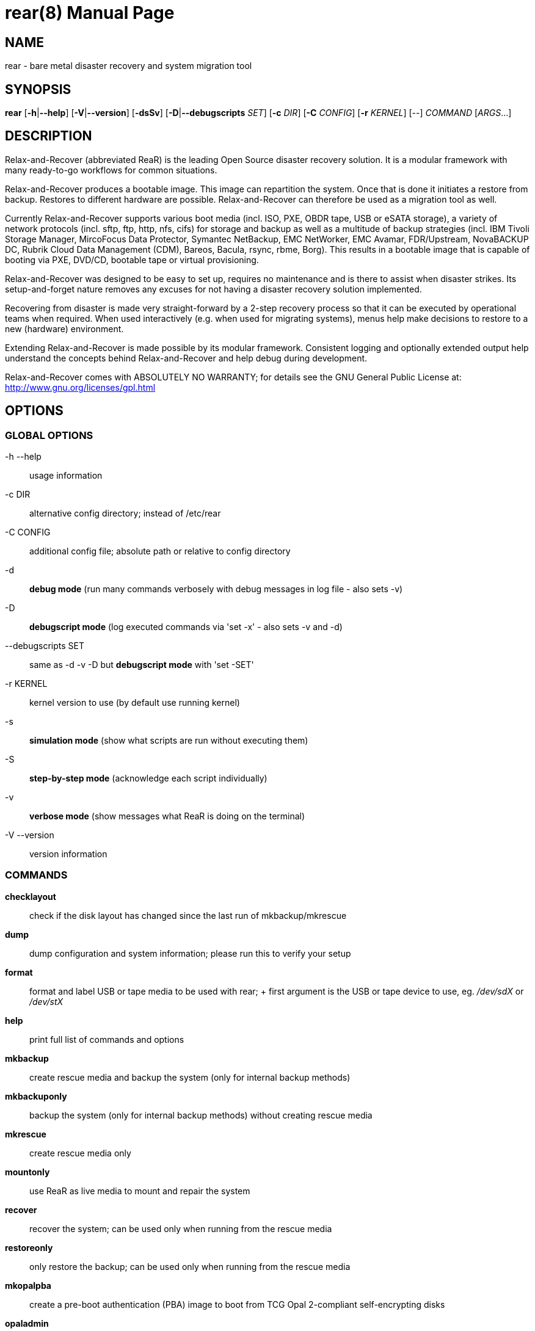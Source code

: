 = rear(8)
:version: v2.6
:date: 17 June 2020
:data-uri:
:doctype: manpage
:lang: en
:quirks:


== NAME
rear - bare metal disaster recovery and system migration tool


== SYNOPSIS
*rear* [*-h*|*--help*] [*-V*|*--version*] [*-dsSv*] [*-D*|*--debugscripts* _SET_] [*-c* _DIR_] [*-C* _CONFIG_] [*-r* _KERNEL_] [--] _COMMAND_ [_ARGS_...]


== DESCRIPTION
Relax-and-Recover (abbreviated ReaR) is the leading Open Source disaster recovery solution.
It is a modular framework with many ready-to-go workflows for common situations.

Relax-and-Recover produces a bootable image. This image can repartition the
system. Once that is done it initiates a restore from backup. Restores to
different hardware are possible. Relax-and-Recover can therefore be used as a
migration tool as well.

Currently Relax-and-Recover supports various boot media (incl. ISO, PXE,
OBDR tape, USB or eSATA storage), a variety of network protocols (incl.
sftp, ftp, http, nfs, cifs) for storage and backup as well as a multitude
of backup strategies (incl.  IBM Tivoli Storage Manager, MircoFocus Data Protector,
Symantec NetBackup, EMC NetWorker, EMC Avamar, FDR/Upstream, NovaBACKUP DC, Rubrik Cloud Data Management (CDM),
Bareos, Bacula, rsync, rbme, Borg). This results in a bootable image that is capable of
booting via PXE, DVD/CD, bootable tape or virtual provisioning.

Relax-and-Recover was designed to be easy to set up, requires no maintenance
and is there to assist when disaster strikes. Its setup-and-forget nature
removes any excuses for not having a disaster recovery solution implemented.

Recovering from disaster is made very straight-forward by a 2-step recovery
process so that it can be executed by operational teams when required.
When used interactively (e.g. when used for migrating systems), menus help
make decisions to restore to a new (hardware) environment.

Extending Relax-and-Recover is made possible by its modular framework.
Consistent logging and optionally extended output help understand the concepts
behind Relax-and-Recover and help debug during development.

Relax-and-Recover comes with ABSOLUTELY NO WARRANTY; for details see
the GNU General Public License at: http://www.gnu.org/licenses/gpl.html


== OPTIONS

=== GLOBAL OPTIONS

-h --help::
    usage information

-c DIR::
    alternative config directory; instead of /etc/rear

 -C CONFIG::
    additional config file; absolute path or relative to config directory

-d::
    *debug mode* (run many commands verbosely with debug messages in log file - also sets -v)

-D::
    *debugscript mode* (log executed commands via 'set -x' - also sets -v and -d)

--debugscripts SET::
    same as -d -v -D but *debugscript mode* with 'set -SET'

-r KERNEL::
    kernel version to use (by default use running kernel)

-s::
    *simulation mode* (show what scripts are run without executing them)

-S::
    *step-by-step mode* (acknowledge each script individually)

-v::
    *verbose mode* (show messages what ReaR is doing on the terminal)

-V --version::
    version information

=== COMMANDS

*checklayout*::
    check if the disk layout has changed since the last run of
    mkbackup/mkrescue

*dump*::
    dump configuration and system information; please run this to verify
    your setup

*format*::
    format and label USB or tape media to be used with rear;
    +
    first argument is the USB or tape device to use, eg. _/dev/sdX_ or
    _/dev/stX_

*help*::
    print full list of commands and options

*mkbackup*::
    create rescue media and backup the system (only for internal backup
    methods)

*mkbackuponly*::
    backup the system (only for internal backup methods) without creating
    rescue media

*mkrescue*::
    create rescue media only

*mountonly*::
    use ReaR as live media to mount and repair the system

*recover*::
    recover the system; can be used only when running from the rescue media

*restoreonly*::
    only restore the backup; can be used only when running from the rescue media

*mkopalpba*::
    create a pre-boot authentication (PBA) image to boot from TCG Opal 2-compliant self-encrypting disks

*opaladmin*::
    administrate TCG Opal 2-compliant self-encrypting disks

*validate*::
    submit validation information

Use 'rear -v help' for more advanced commands.


== BACKGROUND INFORMATION
The process of bare metal disaster recovery consists of two parts:

 - Recreate the system layout
 - Restore the data to the system

Most backup software solutions are very good at restoring data but do not
support recreating the system layout. Relax-and-Recover is very good at
recreating the system layout but works best when used together with
supported backup software.

In this combination Relax-and-Recover recreates the system layout and calls
the backup software to restore the actual data. Thus there is no unnecessary
duplicate data storage and the Relax-and-Recover rescue media can be very small.

For demonstration and special use purposes Relax-and-Recover also includes
an internal backup method, NETFS, which can be used to create a simple tar.gz
archive of the system. For all permanent setups we recommend using something
more professional for backup, either a traditional backup software (open
source or commercial) or rsync with hardlink based solutions, e.g. RSYNC
BACKUP MADE EASY.

== RESCUE IMAGE CONFIGURATION
The +OUTPUT+ variable defines from where our bootable rescue image will be
booted and the +OUTPUT_URL+ variable defines where the rescue image should be
send to. Possible +OUTPUT+ settings are:

OUTPUT=*RAMDISK*::
Create only the Relax-and-Recover initramfs.

OUTPUT=*ISO*::
*(Default)* Create a bootable ISO9660 image on disk as _rear-$(hostname).iso_

OUTPUT=*PXE*::
Create on a remote PXE/NFS server the required files (such as
configuration file, kernel and initrd image

OUTPUT=*OBDR*::
Create a bootable OBDR tape (optionally including the backup archive).
Specify the OBDR tape device by using +TAPE_DEVICE+.

OUTPUT=*USB*::
Create a bootable USB disk (using extlinux). Specify the USB storage
device by using +USB_DEVICE+.

OUTPUT=*RAWDISK*::
Create a bootable image file named "rear-$(hostname).raw.gz", which

* supports UEFI boot if syslinux/EFI or Grub 2/EFI is installed,
* supports Legacy BIOS boot if syslinux is installed,
* supports UEFI/Legacy BIOS dual boot if syslinux *and* one of the supported EFI
  bootloaders are installed.

When using +OUTPUT=ISO+, +RAMDISK+, +OBDR+, +USB+, or +RAWDISK+ you should
provide the backup target location through the +OUTPUT_URL+ variable. Possible
+OUTPUT_URL+ settings are:

OUTPUT_URL=*file://*::
Write the image to disk. The default is in _/var/lib/rear/output/_.

OUTPUT_URL=*nfs://*::
Write the image by mounting the target filesystem via NFS.

OUTPUT_URL=*cifs://*::
Write the image by mounting the target filesystem via CIFS.

OUTPUT_URL=*fish://*::
Write the image using +lftp+ and the FISH protocol.

OUTPUT_URL=*ftp://*::
Write the image using +lftp+ and the FTP protocol.

OUTPUT_URL=*ftps://*::
Write the image using +lftp+ and the FTPS protocol.

OUTPUT_URL=*hftp://*::
Write the image using +lftp+ and the HFTP protocol.

OUTPUT_URL=*http://*::
Write the image using +lftp+ and the HTTP (PUT) procotol.

OUTPUT_URL=*https://*::
Write the image using +lftp+ and the HTTPS (PUT) protocol.

OUTPUT_URL=*sftp://*::
Write the image using +lftp+ and the secure FTP (SFTP) protocol.

OUTPUT_URL=*rsync://*::
Write the image using +rsync+ and the RSYNC protocol.

OUTPUT_URL=*sshfs://*::
Write the image using sshfs and the SSH protocol.

OUTPUT_URL=*null*::
Do not copy the rescue image from _/var/lib/rear/output/_ to a remote output location.
+OUTPUT_URL=null+ is useful when another program (e.g. an _external_ backup program)
is used to save the rescue image from the local system to a remote place,
or with +BACKUP_URL=iso:///backup+ when the backup is included in the rescue image
to avoid a (big) copy of the rescue image at a remote output location.
In the latter case the rescue image must be manually saved from the local system to a remote place.
+OUTPUT_URL=null+ is only supported together with +BACKUP=NETFS+.

If you do not specify +OUTPUT_URL+ variable then by default it will be aligned to what
was defined by variable +BACKUP_URL+. And, the rescue image will then be copied to the same
location as your backup of the system disk(s).

The +ISO_DEFAULT+ variable defines what default boot option is used on the rescue image.
Possible values are `manual`, `boothd` or `automatic`. Manual will make you boot into
the shell directly by default, boothd will boot to the first disk (default) or automatic
will automatically start in recovery mode.

== RESCUE IMAGE KERNEL COMMAND LINE OPTIONS
When booting the rescue image you can edit the kernel command line.
There are some Relax-and-Recover specific kernel command line options:

*debug*::
The rescue system start up scripts in /etc/scripts/system-setup.d/
are run one by one each one after pressing 'Enter' and
the scripts are run with 'set -x' which prints commands
and their arguments as they are executed.

*auto_recover* or *automatic*::
Launch 'rear recover' automatically (without automated reboot).
Together with 'debug' it runs 'rear recover' in debug mode.

*unattended*::
Launch 'rear recover' automatically as with 'auto_recover'
plus automated reboot after successful 'rear recover'.

*ip= nm= netdev= gw=*::
If IP address plus optionally netmask (default 255.255.255.0),
network device (default eth0), and a default gateway are specified
only that single network device is set up. Example:
----
ip=192.168.100.2 nm=255.255.255.0 netdev=eth0 gw=192.168.100.1
----

*noip*::
Skip network devices setup by the rescue system start up scripts (overrides ip= nm= netdev= gw=).

== BACKUP SOFTWARE INTEGRATION
Currently Relax-and-Recover supports the following backup methods. Please
distinguish carefully between Relax-and-Recover support for 3rd party
backup software and Relax-and-Recover internal backup methods. The latter
also creates a backup of your data while the former will only integrate
Relax-and-Recover with the backup software to restore the data with the
help of the backup software without actually creating backups. This means
that for all non-internal backup software you *must* take care of creating
backups yourself (unless otherwise noted).

Especially the +rear mkbackup+ command can be confusing as it is only
useful for the internal backup methods and has usually no function at all with
the other (external) backup methods.

The following backup methods need to
be set in Relax-and-Recover with the +BACKUP+ option. As mentioned we have
two types of +BACKUP+ methods - _internal_ and _external_.

The following +BACKUP+ methods are _external_ of Relax-and-Recover meaning
that usually you are responsible of backups being made:

BACKUP=*REQUESTRESTORE*::
*(default)* Not really a backup method at all, Relax-and-Recover simply
halts the recovery and requests that somebody will restore the data
to the appropriate location (e.g. via SSH). This method works especially
well with an rsync based backup that is pushed back to the backup
client.

BACKUP=*EXTERNAL*::
Internal backup method that uses an arbitrary external command to
create a backup and restore the data.

BACKUP=*DP*::
Use Micro Focus Data Protector to restore the data.

BACKUP=*FDRUPSTREAM*::
Use FDR/Upstream to restore the data.

BACKUP=*GALAXY*::
Use CommVault Galaxy 5 to restore the data.

BACKUP=*GALAXY7*::
Use CommVault Galaxy 7 to restore the data.

BACKUP=*GALAXY10*::
Use CommVault Galaxy 10 (or Simpana 10) to restore the data.

BACKUP=*NBU*::
Use Symantec NetBackup to restore the data.

BACKUP=*TSM*::
Use IBM Tivoli Storage Manager to restore the data. The Relax-and-Recover
result files (e.g. ISO image) are also saved into TSM.
There is a (currently experimental) first draft implementation
that a TSM backup is created by calling 'dsmc incremental' during 'rear mkbackup'.

BACKUP=*NSR*::
Using EMC NetWorker (Legato) to restore the data.

BACKUP=*AVA*::
Using EMC Avamar to restore the data.

BACKUP=*SESAM*::
Using SEP Sesam to restore the data.

BACKUP=*NBKDC*::
Using Novastor NovaBACKUP DC to restore the data.

BACKUP=*CDM*::
Using Rubrik Cloud Data Management (CDM) to restore the data.

BACKUP=*RBME*::
Use Rsync Backup Made Easy (rbme) to restore the data.

BACKUP=*BAREOS*::
Use Open Source backup solution BAREOS (a fork a BACULA) to restore the data.

BACKUP=*BACULA*::
Use Open Source backup solution BACULA to restore the data.

BACKUP=*DUPLICITY*::
Use encrypted bandwidth-efficient backup solution using the rsync algorithm to restore the data.

BACKUP=*BORG*::
Use BorgBackup (short Borg) a deduplicating backup program to restore the data.
Executing 'rear mkbackup' will create a Borg backup,
see the section 'ReaR with Borg back end' in the ReaR user-guide 'Scenarios' documentation.

The following +BACKUP+ methods are _internal_ of Relax-and-Recover:

BACKUP=*NETFS*::
Internal backup method which can be used to create a simple backup
(tar archive).

BACKUP=*RSYNC*::
Use rsync to restore data.


If your favourite backup software is missing from this list, please submit
a patch or ask us to implement it for you.

When using +BACKUP=NETFS+ you must provide the backup target location
through the +BACKUP_URL+ variable. Possible +BACKUP_URL+ settings are:


BACKUP_URL=*file://*::
To backup to local disk, use +BACKUP_URL=file:///directory/path/+

BACKUP_URL=*nfs://*::
To backup to NFS disk, use +BACKUP_URL=nfs://nfs-server-name/share/path+

BACKUP_URL=*tape://*::
To backup to tape device, use +BACKUP_URL=tape:///dev/nst0+ or alternatively,
simply define +TAPE_DEVICE=/dev/nst0+

BACKUP_URL=*rsync://*::
When backup method +BACKUP=RSYNC+ is chosen then we need to define a corresponding +BACKUP_URL+ rule:
+
----
BACKUP_URL=rsync://[user@]host[:port]/path
BACKUP_URL=rsync://[user@]host[:port]::/path
----

BACKUP_URL=*cifs://*::
To backup to a Samba share (CIFS), use
+BACKUP_URL=cifs://cifs-server-name/share/path+. To provide credentials for
CIFS mounting use a _/etc/rear/cifs_ credentials file and define
+BACKUP_OPTIONS="cred=/etc/rear/cifs"+ and pass along:
+
----
username=_username_
password=_secret password_
domain=_domain_
----

BACKUP_URL=*usb://*::
To backup to USB storage device, use +BACKUP_URL=usb:///dev/disk/by-path/REAR-000+
or use a real device node or a specific filesystem label. Alternatively, you
can specify the device using +USB_DEVICE=/dev/disk/by-path/REAR-000+.
+
If you combine this with +OUTPUT=USB+ you will end up with a bootable USB
device.

BACKUP_URL=*sshfs://*::
To backup to a remote server via sshfs (SSH protocol), use
+BACKUP_URL=sshfs://user@remote-system.name.org/home/user/backup-dir/+
+
It is advisable to add *ServerAliveInterval 15* in the +/root/.ssh/config+
file for the remote system (remote-system.name.org).

BACKUP_URL=*iso://*::
To include the backup within the ISO image. It is important that the +BACKUP_URL+ and
+OUTPUT_URL+ variables are different. E.g.
+
----
BACKUP_URL=iso:///backup/
OUTPUT_URL=nfs://server/path/
----

When using +BACKUP=NETFS+ and BACKUP_PROG=tar there is an option to select
+BACKUP_TYPE=incremental+ or +BACKUP_TYPE=differential+ to let +rear+ make
incremental or differential backups until the next full backup day
e.g. via +FULLBACKUPDAY="Mon"+ is reached or when the last full backup
is too old after FULLBACKUP_OUTDATED_DAYS has passed.
Incremental or differential backup is currently only known to work
with +BACKUP_URL=nfs+. Other BACKUP_URL schemes may work but
at least +BACKUP_URL=usb+ requires USB_SUFFIX to be set
to work with incremental or differential backup.

== SUPPORT FOR SELF-ENCRYPTING DISKS

Relax-and-Recover supports self-encrypting disks (SEDs) compliant with the TCG
Opal 2 specification if the `sedutil-cli` executable is installed.

Self-encrypting disk support includes

* recovery (saving and restoring the system's SED configuration),
* setting up SEDs, including assigning a disk password,
* providing a pre-boot authentication (PBA) system to unlock SEDs at boot time.

To prepare booting from an SED, run +rear mkopalpba+, then create the rescue
system.

To set up an SED, boot the Relax-and-Recover rescue system and run `rear
opaladmin setupERASE DEVICE` (_DEVICE_ being the disk device path like
`/dev/sda`).

For complete information, consult the section "Support for TCG Opal 2-compliant
Self-Encrypting Disks" in the Relax-and-Recover user guide.

== CONFIGURATION
To configure Relax-and-Recover you have to edit the configuration files in
_/etc/rear/_.  All _*.conf_ files there are part of the configuration, but
only _site.conf_ and _local.conf_ are intended for the user configuration.
All other configuration files hold defaults for various distributions and
should not be changed.

In _/etc/rear/templates/_ there are also some template files which are used
by Relax-and-Recover to create configuration files (mostly for the boot
environment).  Modify the templates to adjust the information contained in
the emails produced by Relax-and-Recover. You can use these templates to
prepend your own configurations to the configuration files created by
Relax-and-Recover, for example you can edit _PXE_pxelinux.cfg_ to add some
general pxelinux configuration you use.

In almost all circumstances you have to configure two main settings and their
parameters: The backup method and the output method.

The backup method defines, how your data is to be saved and whether Relax-and-Recover
should backup your data as part of the mkrescue process or whether you use an
external application, e.g. backup software to archive your data.

The output method defines how the rescue system is written to disk and how you
plan to boot the failed computer from the rescue system.

See the default configuration file _/usr/share/rear/conf/default.conf_ for
an overview of the possible methods and their options.

An example to use TSM for backup and ISO for output would be to add
these lines to _/etc/rear/local.conf_ (no need to define a +BACKUP_URL+
when using an external backup solution):

    BACKUP=TSM
    OUTPUT=ISO

And if all your systems use NTP for time synchronisation, you can also
add these lines to _/etc/rear/site.conf_

    TIMESYNC=NTP

Do not forget to distribute the _site.conf_ to all your systems.

The resulting ISO image will be created in _/var/lib/rear/output/_.
You can now modify the behaviour by copying the appropriate
configuration variables from _default.conf_ to _local.conf_ and
changing them to suit your environment.


== EXIT STATUS
0::
    Successful program execution.
>0::
    Usage, syntax or execution errors. Check the log file in
    _/var/log/rear/_ for more information.


== EXAMPLES
To print out the current settings for +BACKUP+ and +OUTPUT+ methods and some
system information. This command can be used to see the supported features
for the given release and platform.

    # rear dump

To create a new rescue environment. Do not forget to copy the resulting
rescue system away so that you can use it in the case of a system failure.

    # rear -v mkrescue

To create a new rescue image together with a complete archive of your local
system run the command:

   # rear -v mkbackup


== FILES
/usr/sbin/rear::
The program itself.

/etc/rear/local.conf::
System specific configuration can be set here.

/etc/rear/site.conf::
Site specific configuration can be set here (not created by default).

/var/log/rear/::
Directory holding the log files.

/tmp/rear.##############::
Relax-and-Recover working directory. If Relax-and-Recover exits with an error,
you must remove this directory manually.

/usr/share/rear::
Relax-and-Recover script components.

/usr/share/rear/conf/default.conf::
Relax-and-Recover default values. Contains a complete set of parameters
and its explanation.  Please do not edit or modify. Copy values to
_local.conf_ or _site.conf_ instead.


== BUGS
Feedback is welcome, please report any issues or improvements to our
issue-tracker at: http://github.com/rear/issues/

Furthermore, we welcome pull requests via GitHub.

== SEE ALSO
Relax-and-Recover comes with extensive documentation located in
_/usr/share/doc_.


== AUTHORS
The ReaR project was initiated in 2006 by Schlomo Schapiro (https://github.com/schlomo) and Gratien D'haese (https://github.com/gdha) and has since then seen a lot of contributions by many authors. As ReaR deals with bare metal disaster recovery, there is a large amount of code that was contributed by owners and users of specialized hardware and software. Without their combined efforts and contributions ReaR would not be the universal Linux bare metal disaster recovery solution that it is today.

As time passed the project was lucky to get the support of additional developers to also help as maintainers: Dag Wieers (https://github.com/dagwieers), Jeroen Hoekx (https://github.com/jhoekx), Johannes Meixner (https://github.com/jsmeix), Vladimir Gozora (https://github.com/gozora) and Sébastien Chabrolles (https://github.com/schabrolles). We hope that ReaR continues to prove useful and to attract more developers who agree to be maintainers.  Please refer to the MAINTAINERS (https://github.com/rear/rear/blob/master/MAINTAINERS) file for the list of active and past maintainers.

To see the full list of authors and their contributions please look at the git history (https://github.com/rear/rear/graphs/contributors). We are very thankful to all authors and encourage anybody interested to take a look at our source code and to contribute what you find important.

Relax-and-Recover is a collaborative process using Github at http://github.com/rear/

The Relax-and-Recover website is located at: http://relax-and-recover.org/


== COPYRIGHT
(c) 2006-2020

The copyright is held by the original authors of the respective code pieces as can be seen in the git history at https://github.com/rear/rear/graphs/contributors

Relax-and-Recover comes with ABSOLUTELY NO WARRANTY; for details
see the GNU General Public License at http://www.gnu.org/licenses/gpl.html

